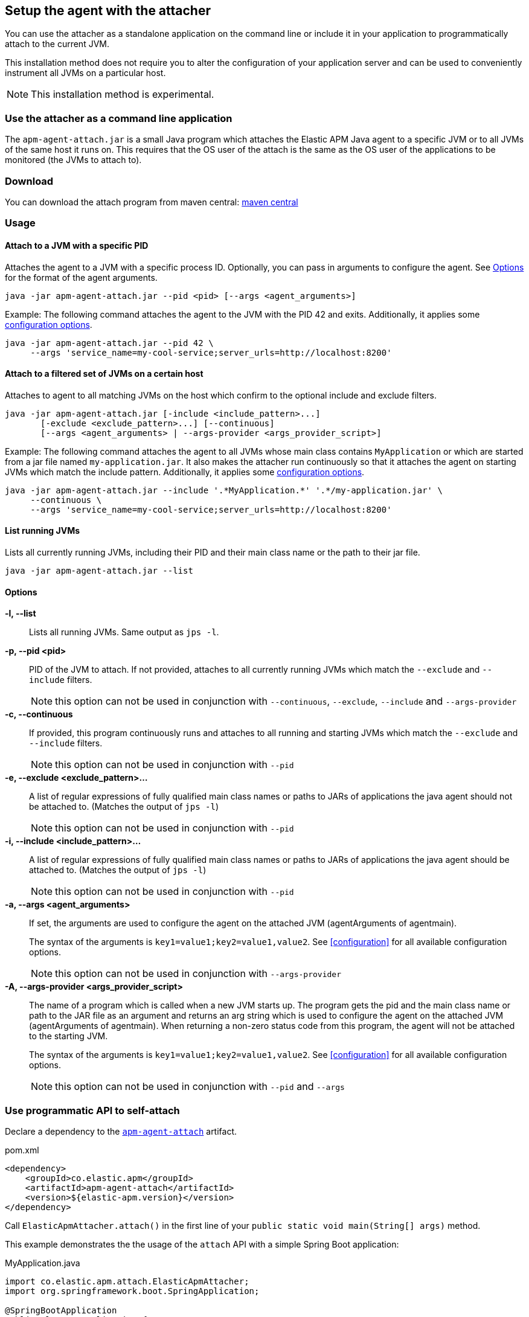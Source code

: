 [[attach-setup]]
== Setup the agent with the attacher

You can use the attacher as a standalone application on the command line or include it in your application to programmatically attach to the current JVM.

This installation method does not require you to alter the configuration of your application server and can be used to conveniently instrument all JVMs on a particular host.

NOTE: This installation method is experimental.

[float]
[[attach-setup-cli]]
=== Use the attacher as a command line application

The `apm-agent-attach.jar` is a small Java program which attaches the Elastic APM Java agent to a specific JVM or to all JVMs of the same host it runs on.
This requires that the OS user of the attach is the same as the OS user of the applications to be monitored (the JVMs to attach to).


[float]
[[attach-setup-cli-download]]
=== Download

You can download the attach program from maven central:
link:https://search.maven.org/search?q=g:co.elastic.apm%20AND%20a:apm-agent-attach[maven central]


[float]
[[attach-setup-usage-cli]]
=== Usage

[float]
[[attach-setup-usage-cli-pid]]
==== Attach to a JVM with a specific PID

Attaches the agent to a JVM with a specific process ID.
Optionally, you can pass in arguments to configure the agent.
See <<attach-setup-usage-cli-options>> for the format of the agent arguments.

[source,bash]
----
java -jar apm-agent-attach.jar --pid <pid> [--args <agent_arguments>]
----

Example: The following command attaches the agent to the JVM with the PID 42 and exits.
Additionally, it applies some <<configuration,configuration options>>.

[source,bash]
----
java -jar apm-agent-attach.jar --pid 42 \
     --args 'service_name=my-cool-service;server_urls=http://localhost:8200'
----

[float]
[[attach-setup-usage-cli-filtered]]
==== Attach to a filtered set of JVMs on a certain host

Attaches to agent to all matching JVMs on the host which confirm to the optional include and exclude filters.

[source,bash]
----
java -jar apm-agent-attach.jar [-include <include_pattern>...]
       [-exclude <exclude_pattern>...] [--continuous]
       [--args <agent_arguments> | --args-provider <args_provider_script>]
----

Example: The following command attaches the agent to all JVMs whose main class contains `MyApplication` or which are started from a jar file named `my-application.jar`.
It also makes the attacher run continuously so that it attaches the agent on starting JVMs which match the include pattern.
Additionally, it applies some <<configuration,configuration options>>.

[source,bash]
----
java -jar apm-agent-attach.jar --include '.*MyApplication.*' '.*/my-application.jar' \
     --continuous \
     --args 'service_name=my-cool-service;server_urls=http://localhost:8200'
----

[float]
[[attach-setup-usage-cli-list]]
==== List running JVMs

Lists all currently running JVMs, including their PID and their main class name or the path to their jar file.

[source,bash]
----
java -jar apm-agent-attach.jar --list
----

[float]
[[attach-setup-usage-cli-options]]
==== Options

*-l, --list*::
+
--
Lists all running JVMs. Same output as `jps -l`.
--

*-p, --pid <pid>*::
+
--
PID of the JVM to attach. If not provided, attaches to all currently running JVMs which match the `--exclude` and `--include` filters.

NOTE: this option can not be used in conjunction with `--continuous`, `--exclude`, `--include` and `--args-provider`
--

*-c, --continuous*::
+
--
If provided, this program continuously runs and attaches to all running and starting JVMs which match the `--exclude` and `--include` filters.

NOTE: this option can not be used in conjunction with `--pid`
--

*-e, --exclude <exclude_pattern>...*::
+
--
A list of regular expressions of fully qualified main class names or paths to JARs of applications the java agent should not be attached to.
(Matches the output of `jps -l`)

NOTE: this option can not be used in conjunction with `--pid`
--

*-i, --include <include_pattern>...*::
+
--
A list of regular expressions of fully qualified main class names or paths to JARs of applications the java agent should be attached to.
(Matches the output of `jps -l`)

NOTE: this option can not be used in conjunction with `--pid`
--

*-a, --args <agent_arguments>*::
+
--
If set, the arguments are used to configure the agent on the attached JVM (agentArguments of agentmain).

The syntax of the arguments is `key1=value1;key2=value1,value2`.
See <<configuration>> for all available configuration options.

NOTE: this option can not be used in conjunction with `--args-provider`
--

*-A, --args-provider <args_provider_script>*::
+
--
The name of a program which is called when a new JVM starts up.
The program gets the pid and the main class name or path to the JAR file as an argument
and returns an arg string which is used to configure the agent on the attached JVM (agentArguments of agentmain).
When returning a non-zero status code from this program, the agent will not be attached to the starting JVM.

The syntax of the arguments is `key1=value1;key2=value1,value2`.
See <<configuration>> for all available configuration options.

NOTE: this option can not be used in conjunction with `--pid` and `--args`
--

[float]
[[attach-setup-usage-api]]
=== Use programmatic API to self-attach

Declare a dependency to the link:https://search.maven.org/search?q=g:co.elastic.apm%20AND%20a:apm-agent-attach[`apm-agent-attach`] artifact.

[source,xml]
.pom.xml
----
<dependency>
    <groupId>co.elastic.apm</groupId>
    <artifactId>apm-agent-attach</artifactId>
    <version>${elastic-apm.version}</version>
</dependency>
----


Call `ElasticApmAttacher.attach()` in the first line of your `public static void main(String[] args)` method.

This example demonstrates the the usage of the `attach` API with a simple Spring Boot application:

[source,java]
.MyApplication.java
----
import co.elastic.apm.attach.ElasticApmAttacher;
import org.springframework.boot.SpringApplication;

@SpringBootApplication
public class MyApplication {
    public static void main(String[] args) {
        ElasticApmAttacher.attach();
        SpringApplication.run(MyApplication.class, args);
    }
}
----

NOTE: The API is not limited to Spring Boot and does not require Spring Boot, it is just used for demonstration purposes.

